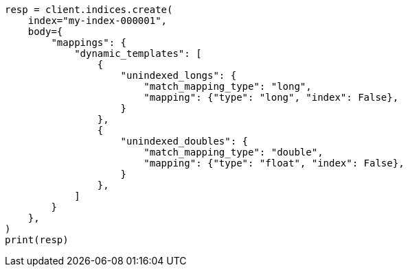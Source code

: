 // mapping/dynamic/templates.asciidoc:648

[source, python]
----
resp = client.indices.create(
    index="my-index-000001",
    body={
        "mappings": {
            "dynamic_templates": [
                {
                    "unindexed_longs": {
                        "match_mapping_type": "long",
                        "mapping": {"type": "long", "index": False},
                    }
                },
                {
                    "unindexed_doubles": {
                        "match_mapping_type": "double",
                        "mapping": {"type": "float", "index": False},
                    }
                },
            ]
        }
    },
)
print(resp)
----